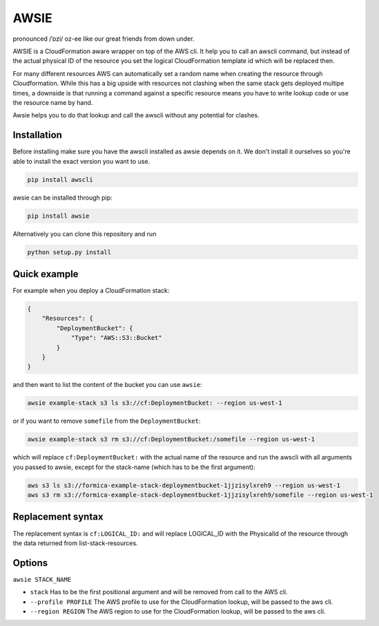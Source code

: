 AWSIE
=====

pronounced /ˈɒzi/ oz-ee like our great friends from down under.

AWSIE is a CloudFormation aware wrapper on top of the AWS cli. It help
you to call an awscli command, but instead of the actual physical ID of
the resource you set the logical CloudFormation template id which will
be replaced then.

For many different resources AWS can automatically set a random name
when creating the resource through Cloudformation. While this has a big
upside with resources not clashing when the same stack gets deployed
multipe times, a downside is that running a command against a specific
resource means you have to write lookup code or use the resource name by
hand.

Awsie helps you to do that lookup and call the awscli without any
potential for clashes.

Installation
------------

Before installing make sure you have the awscli installed as awsie
depends on it. We don't install it ourselves so you're able to install
the exact version you want to use.

.. code:: shell

    pip install awscli

awsie can be installed through pip:

.. code:: shell

    pip install awsie

Alternatively you can clone this repository and run

.. code:: shell

    python setup.py install

Quick example
-------------

For example when you deploy a CloudFormation stack:

.. code:: json

    {
        "Resources": {
            "DeploymentBucket": {
                "Type": "AWS::S3::Bucket"
            }
        }
    }

and then want to list the content of the bucket you can use ``awsie``:

.. code:: shell

    awsie example-stack s3 ls s3://cf:DeploymentBucket: --region us-west-1

or if you want to remove ``somefile`` from the ``DeploymentBucket``:

.. code:: shell

    awsie example-stack s3 rm s3://cf:DeploymentBucket:/somefile --region us-west-1

which will replace ``cf:DeploymentBucket:`` with the actual name of the
resource and run the awscli with all arguments you passed to awsie,
except for the stack-name (which has to be the first argument):

.. code:: shell

    aws s3 ls s3://formica-example-stack-deploymentbucket-1jjzisylxreh9 --region us-west-1
    aws s3 rm s3://formica-example-stack-deploymentbucket-1jjzisylxreh9/somefile --region us-west-1

Replacement syntax
------------------

The replacement syntax is ``cf:LOGICAL_ID:`` and will replace
LOGICAL\_ID with the PhysicalId of the resource through the data
returned from list-stack-resources.

Options
-------

``awsie STACK_NAME``

-  ``stack`` Has to be the first positional argument and will be removed
   from call to the AWS cli.
-  ``--profile PROFILE`` The AWS profile to use for the CloudFormation
   lookup, will be passed to the aws cli.
-  ``--region REGION`` The AWS region to use for the CloudFormation
   lookup, will be passed to the aws cli.

